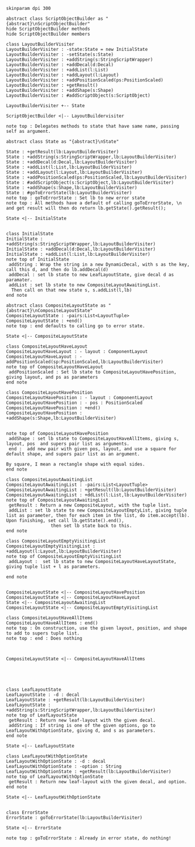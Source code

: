 #+BEGIN_SRC plantuml :file LayoutBuilderVisiterTake2.png
skinparam dpi 300

abstract class ScriptObjectBuilder as "{abstract}\nScriptObjectBuilder"
hide ScriptObjectBuilder methods
hide ScriptObjectBuilder members

class LayoutBuilderVisiter
LayoutBuilderVisiter : -state:State = new InitialState
LayoutBuilderVisiter : -setState(s:State)
LayoutBuilderVisiter : +addString(s:StringScriptWrapper)
LayoutBuilderVisiter : +addDecal(d:Decal)
LayoutBuilderVisiter : +addList(l:List)
LayoutBuilderVisiter : +addLayout(l:Layout)
LayoutBuilderVisiter : +addPositionScaled(ps:PositionScaled)
LayoutBuilderVisiter : +getResult()
LayoutBuilderVisiter : +addShape(s:Shape)
LayoutBuilderVisiter : #addScriptObject(s:ScriptObject)

LayoutBuilderVisiter +-- State

ScriptObjectBuilder <|-- LayoutBuildervisiter 

note top : Delegates methods to state that have same name, passing self as argument.

abstract class State as "{abstract}\nState"

State : +getResult(lb:LayoutBuilderVisiter)
State : +addString(s:StringScriptWrapper,lb:LayoutBuilderVisiter)
State : +addDecal(d:Decal,lb:LayoutBuilderVisiter)
State : +addList(l:List,lb:LayoutBuilderVisiter)
State : +addLayout(l:Layout,lb:LayoutBuilderVisiter)
State : +addPositionScaled(ps:PositionScaled,lb:LayoutBuilderVisiter)
State : #addScriptObject(s:ScriptObject,lb:LayoutBuilderVisiter)
State : +addShape(s:Shape,lb:LayoutBuilderVisiter)
State : #goToErrorState(lb:LayoutBuilderVisiter)
note top : goToErrorState : Set lb to new error state
note top : All methods have a default of calling goToErrorState, \n and get result will then do return lb.getState().getResult();

State <|-- InitialState


class InitialState
InitialState : +addString(s:StringScriptWrapper,lb:LayoutBuilderVisiter)
InitialState : +addDecal(d:Decal,lb:LayoutBuilderVisiter)
InitialState : +addList(l:List,lb:LayoutBuilderVisiter)
note top of InitialState
 addString : Wrap the string in a new DynamicDecal, with s as the key, call this d, and then do lb.addDecal(d)
 addDecal : set lb state to new LeafLayoutState, give decal d as paramater. 
 addList : set lb state to new CompositeLayoutAwaitingList.
  Then call on that new state s, s.addList(l,lb)
end note

abstract class CompositeLayoutState as "{abstract}\nCompositeLayoutState"
CompositeLayoutState : -pairs:List<LayoutTuple>
CompositeLayoutState : +end()
note top : end defaults to calling go to error state.

State <|-- CompositeLayoutState 

class CompositeLayoutHaveLayout
CompositeLayoutHaveLayout : - layout : ComponentLayout
CompositeLayoutHaveLayout : - addPositionScaled(sp:PositionScaled,lb:LayoutBuilderVisiter)
note top of CompositeLayoutHaveLayout
 addPositionScaled : Set lb state to CompositeLayoutHavePosition, giving layout, and ps as parameters
end note

class CompositeLayoutHavePosition
CompositeLayoutHavePosition : - layout : ComponentLayout
CompositeLayoutHavePosition : - pos : PositionScaled
CompositeLayoutHavePosition : +end()
CompositeLayoutHavePosition : +addShape(s:Shape,lb:LayoutBuilderVisiter)


note top of CompositeLayoutHavePosition
 addShape : set lb state to CompositeLayoutHaveAllItems, giving s, layout, pos  and supers pair list as arguments.
 end :  add new pair with given pos, layout, and use a square for default shape, and supers pair list as an argument.

By square, I mean a rectangle shape with equal sides.
end note

class CompositeLayoutAwaitingList
CompositeLayoutAwaitingList : -pairs:List<LayoutTuple>
CompositeLayoutAwaitingList : +getResult(lb:LayoutBuilderVisiter)
CompositeLayoutAwaitingList : +ddList(l:List,lb:LayoutBuilderVisiter)
note top of CompositeLayoutAwaitingList
 getResult : Return a new CompositeLayout, with the tuple list.
 addList : set lb state to new CompositeLayoutEmptyList, giving tuple list as parameter, then for each item in the list, do item.accept(lb). Upon finishing, set call lb.getState().end(), 
                 then set lb state back to this. 
end note

class CompositeLayoutEmptyVisitingList
CompositeLayoutEmptyVisitingList : +addLayout(l:Layout,lb:LayoutBuilderVisiter)
note top of CompositeLayoutEmptyVisitingList
 addLayout :  set lb state to new CompositeLayoutHaveLayoutState, giving tuple list + l as parameters. 

end note


CompositeLayoutState <|-- CompositeLayoutHavePosition
CompositeLayoutState <|-- CompositeLayoutHaveLayout
State <|-- CompositeLayoutAwaitingList
CompositeLayoutState <|-- CompositeLayoutEmptyVisitingList

class CompositeLayoutHaveAllItems
CompositeLayoutHaveAllItems : end()
note top : On construction, use the given layout, position, and shape to add to supers tuple list.
note top : end : Does nothing
  


CompositeLayoutState <|-- CompositeLayoutHaveAllItems





class LeafLayoutState
LeafLayoutState : -d : decal
LeafLayoutState : +getResult(lb:LayoutBuilderVisiter)
LeafLayoutState : +addString(s:StringScriptWrapper,lb:LayoutBuilderVisiter)
note top of LeafLayoutState
 getResult : Return new leaf-layout with the given decal.
 addString : If string is one of the given options, go to LeafLayoutWithOptionState, giving d, and s as parameters.
end note

State <|-- LeafLayoutState

class LeafLayoutWithOptionState
LeafLayoutWithOptionState : -d : decal
LeafLayoutWithOptionState : -option : String
LeafLayoutWithOptionState : +getResult(lb:LayoutBuilderVisiter)
note top of LeafLayoutWithOptionState
 getResult : Return new leaf-layout with the given decal, and option.
end note

State <|-- LeafLayoutWithOptionState


class ErrorState
ErrorState : goToErrorState(lb:LayoutBuilderVisiter)

State <|-- ErrorState

note top : goToErrorState : Already in error state, do nothing!



#+END_SRC

#+RESULTS:
[[file:LayoutBuilderVisiterTake2.png]]

